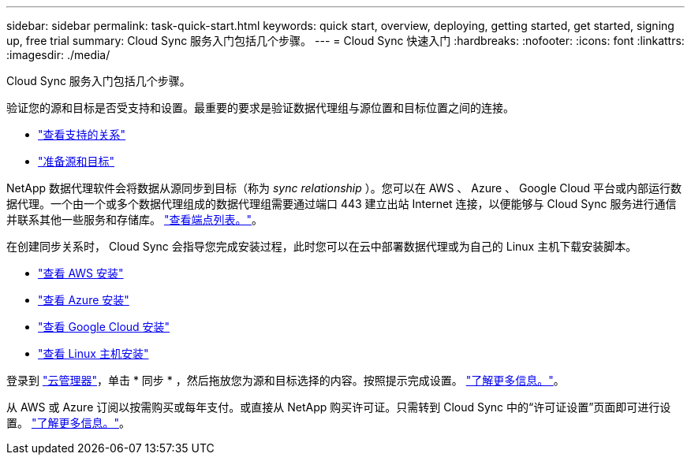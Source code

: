 ---
sidebar: sidebar 
permalink: task-quick-start.html 
keywords: quick start, overview, deploying, getting started, get started, signing up, free trial 
summary: Cloud Sync 服务入门包括几个步骤。 
---
= Cloud Sync 快速入门
:hardbreaks:
:nofooter: 
:icons: font
:linkattrs: 
:imagesdir: ./media/


Cloud Sync 服务入门包括几个步骤。

[role="quick-margin-para"]
验证您的源和目标是否受支持和设置。最重要的要求是验证数据代理组与源位置和目标位置之间的连接。

* link:reference-supported-relationships.html["查看支持的关系"]
* link:reference-requirements.html["准备源和目标"]


[role="quick-margin-para"]
NetApp 数据代理软件会将数据从源同步到目标（称为 _sync relationship_ ）。您可以在 AWS 、 Azure 、 Google Cloud 平台或内部运行数据代理。一个由一个或多个数据代理组成的数据代理组需要通过端口 443 建立出站 Internet 连接，以便能够与 Cloud Sync 服务进行通信并联系其他一些服务和存储库。 link:reference-networking.html#networking-endpoints["查看端点列表。"]。

[role="quick-margin-para"]
在创建同步关系时， Cloud Sync 会指导您完成安装过程，此时您可以在云中部署数据代理或为自己的 Linux 主机下载安装脚本。

* link:task-installing-aws.html["查看 AWS 安装"]
* link:task-installing-azure.html["查看 Azure 安装"]
* link:task-installing-gcp.html["查看 Google Cloud 安装"]
* link:task-installing-linux.html["查看 Linux 主机安装"]


[role="quick-margin-para"]
登录到 https://cloudmanager.netapp.com/["云管理器"^]，单击 * 同步 * ，然后拖放您为源和目标选择的内容。按照提示完成设置。 link:task-creating-relationships.html["了解更多信息。"]。

[role="quick-margin-para"]
从 AWS 或 Azure 订阅以按需购买或每年支付。或直接从 NetApp 购买许可证。只需转到 Cloud Sync 中的“许可证设置”页面即可进行设置。 link:task-licensing.html["了解更多信息。"]。
